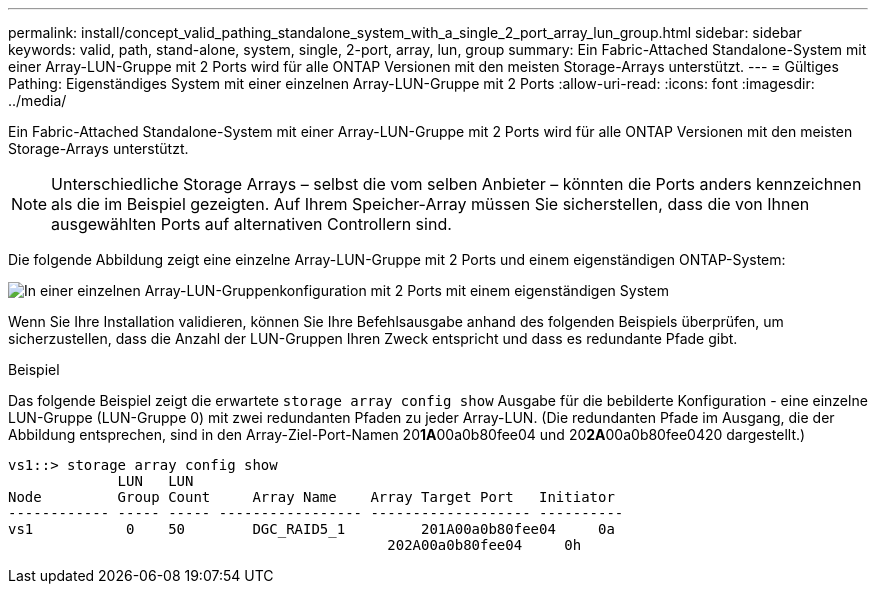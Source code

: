 ---
permalink: install/concept_valid_pathing_standalone_system_with_a_single_2_port_array_lun_group.html 
sidebar: sidebar 
keywords: valid, path, stand-alone, system, single, 2-port, array, lun, group 
summary: Ein Fabric-Attached Standalone-System mit einer Array-LUN-Gruppe mit 2 Ports wird für alle ONTAP Versionen mit den meisten Storage-Arrays unterstützt. 
---
= Gültiges Pathing: Eigenständiges System mit einer einzelnen Array-LUN-Gruppe mit 2 Ports
:allow-uri-read: 
:icons: font
:imagesdir: ../media/


[role="lead"]
Ein Fabric-Attached Standalone-System mit einer Array-LUN-Gruppe mit 2 Ports wird für alle ONTAP Versionen mit den meisten Storage-Arrays unterstützt.

[NOTE]
====
Unterschiedliche Storage Arrays – selbst die vom selben Anbieter – könnten die Ports anders kennzeichnen als die im Beispiel gezeigten. Auf Ihrem Speicher-Array müssen Sie sicherstellen, dass die von Ihnen ausgewählten Ports auf alternativen Controllern sind.

====
Die folgende Abbildung zeigt eine einzelne Array-LUN-Gruppe mit 2 Ports und einem eigenständigen ONTAP-System:

image::../media/one_standalone_2_port_array_lun_group_array_port_labels.gif[In einer einzelnen Array-LUN-Gruppenkonfiguration mit 2 Ports mit einem eigenständigen System]

Wenn Sie Ihre Installation validieren, können Sie Ihre Befehlsausgabe anhand des folgenden Beispiels überprüfen, um sicherzustellen, dass die Anzahl der LUN-Gruppen Ihren Zweck entspricht und dass es redundante Pfade gibt.

.Beispiel
Das folgende Beispiel zeigt die erwartete `storage array config show` Ausgabe für die bebilderte Konfiguration - eine einzelne LUN-Gruppe (LUN-Gruppe 0) mit zwei redundanten Pfaden zu jeder Array-LUN. (Die redundanten Pfade im Ausgang, die der Abbildung entsprechen, sind in den Array-Ziel-Port-Namen 20**1A**00a0b80fee04 und 20**2A**00a0b80fee0420 dargestellt.)

[listing]
----

vs1::> storage array config show
             LUN   LUN
Node         Group Count     Array Name    Array Target Port   Initiator
------------ ----- ----- ----------------- ------------------- ----------
vs1           0    50        DGC_RAID5_1	 201A00a0b80fee04     0a
                                             202A00a0b80fee04     0h
----